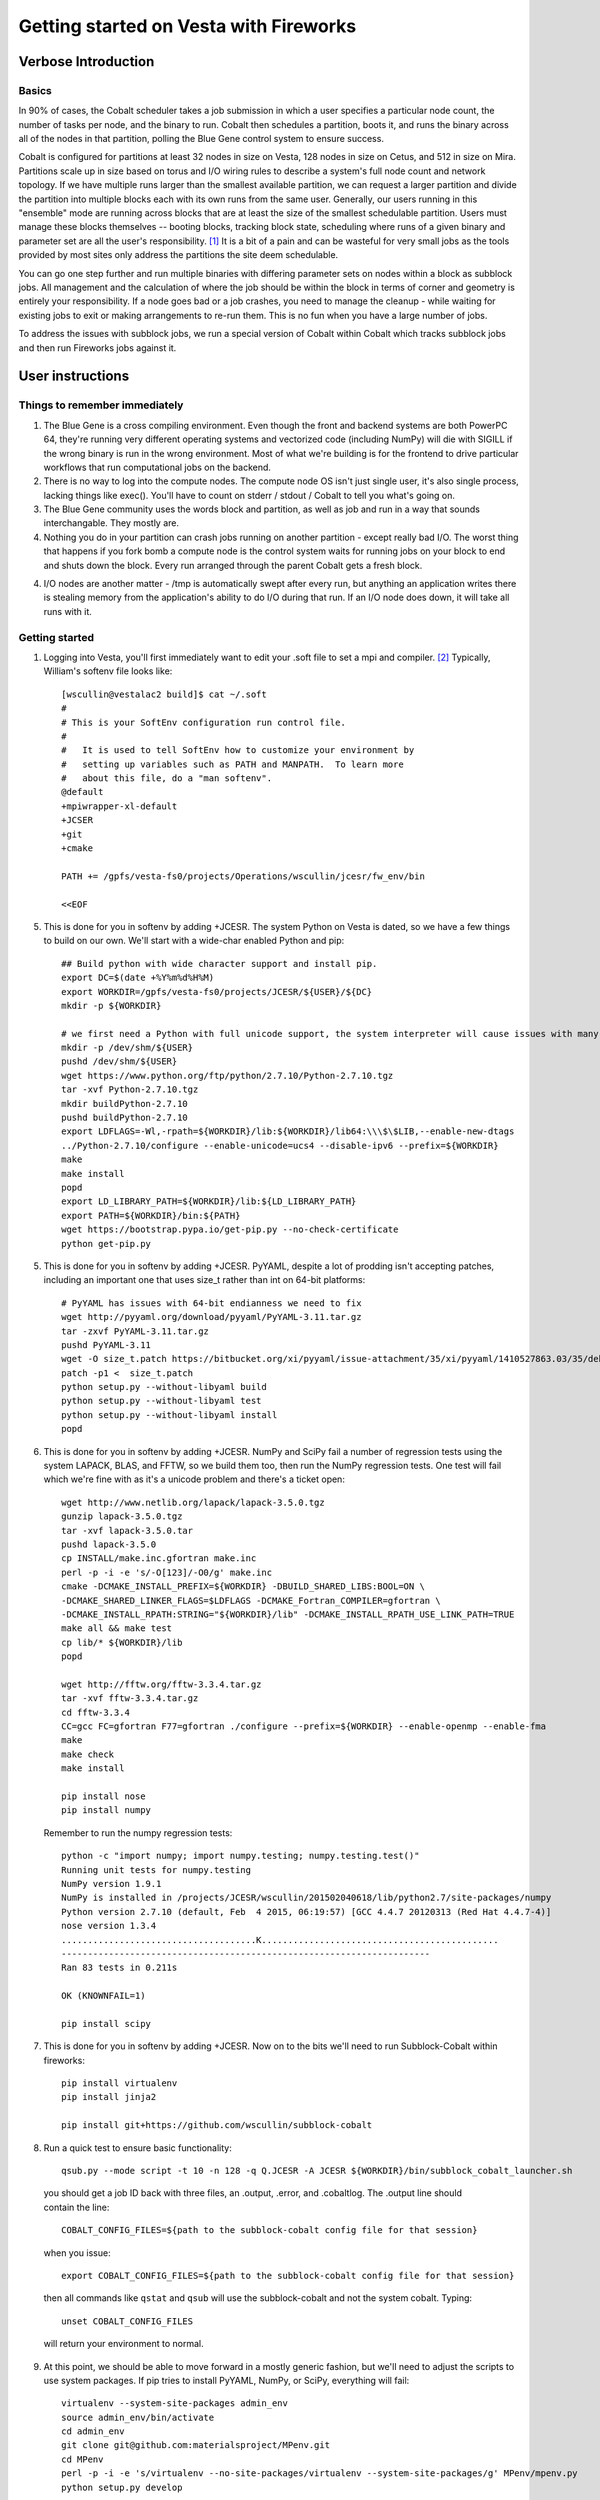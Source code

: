 ===========================================
 Getting started on Vesta with Fireworks
===========================================

Verbose Introduction
====================

Basics
------

In 90% of cases, the Cobalt scheduler takes a job submission in which a user specifies a particular node count, the number of tasks per node, and the binary to run. Cobalt then schedules a partition, boots it, and runs the binary across all of the nodes in that partition, polling the Blue Gene control system to ensure success.

Cobalt is configured for partitions at least 32 nodes in size on Vesta, 128 nodes in size on Cetus, and 512 in size on Mira. Partitions scale up in size based on torus and I/O wiring rules to describe a system's full node count and network topology. If we have multiple runs larger than the smallest available partition, we can request a larger partition and divide the partition into multiple blocks each with its own runs from the same user. Generally, our users running in this "ensemble" mode are running across blocks that are at least the size of the smallest schedulable partition. Users must manage these blocks themselves -- booting blocks, tracking block state, scheduling where runs of a given binary and parameter set are all the user's responsibility. [#f1]_ It is a bit of a pain and can be wasteful for very small jobs as the tools provided by most sites only address the partitions the site deem schedulable.

You can go one step further and run multiple binaries with differing parameter sets on nodes within a block as subblock jobs. All management and the calculation of where the job should be within the block in terms of corner and geometry is entirely your responsibility. If a node goes bad or a job crashes, you need to manage the cleanup - while waiting for existing jobs to exit or making arrangements to re-run them. This is no fun when you have a large number of jobs.

To address the issues with subblock jobs, we run a special version of Cobalt within Cobalt which tracks subblock jobs and then run Fireworks jobs against it. 

User instructions
=================

Things to remember immediately
------------------------------

1. The Blue Gene is a cross compiling environment. Even though the front and backend systems are both PowerPC 64, they're running very different operating systems and vectorized code (including NumPy) will die with SIGILL if the wrong binary is run in the wrong environment. Most of what we're building is for the frontend to drive particular workflows that run computational jobs on the backend.

2. There is no way to log into the compute nodes. The compute node OS isn't just single user, it's also single process, lacking things like exec(). You'll have to count on stderr / stdout / Cobalt to tell you what's going on.

3. The Blue Gene community uses the words block and partition, as well as job and run in a way that sounds interchangable. They mostly are.

4. Nothing you do in your partition can crash jobs running on another partition - except really bad I/O. The worst thing that happens if you fork bomb a compute node is the control system waits for running jobs on your block to end and shuts down the block. Every run arranged through the parent Cobalt gets a fresh block.

4. I/O nodes are another matter - /tmp is automatically swept after every run, but anything an application writes there is stealing memory from the application's ability to do I/O during that run. If an I/O node does down, it will take all runs with it.

Getting started
---------------

1. Logging into Vesta, you'll first immediately want to edit your .soft file to set a mpi and compiler. [#f2]_ Typically, William's softenv file looks like::

    [wscullin@vestalac2 build]$ cat ~/.soft
    #
    # This is your SoftEnv configuration run control file.
    #
    #   It is used to tell SoftEnv how to customize your environment by
    #   setting up variables such as PATH and MANPATH.  To learn more
    #   about this file, do a "man softenv".
    @default
    +mpiwrapper-xl-default
    +JCSER
    +git
    +cmake
    
    PATH += /gpfs/vesta-fs0/projects/Operations/wscullin/jcesr/fw_env/bin
    
    <<EOF

5. This is done for you in softenv by adding +JCESR. The system Python on Vesta is dated, so we have a few things to build on our own. We'll start with a wide-char enabled Python and pip::

    ## Build python with wide character support and install pip.
    export DC=$(date +%Y%m%d%H%M)
    export WORKDIR=/gpfs/vesta-fs0/projects/JCESR/${USER}/${DC}
    mkdir -p ${WORKDIR}
    
    # we first need a Python with full unicode support, the system interpreter will cause issues with many of the MP tools
    mkdir -p /dev/shm/${USER}
    pushd /dev/shm/${USER}
    wget https://www.python.org/ftp/python/2.7.10/Python-2.7.10.tgz
    tar -xvf Python-2.7.10.tgz
    mkdir buildPython-2.7.10
    pushd buildPython-2.7.10
    export LDFLAGS=-Wl,-rpath=${WORKDIR}/lib:${WORKDIR}/lib64:\\\$\$LIB,--enable-new-dtags
    ../Python-2.7.10/configure --enable-unicode=ucs4 --disable-ipv6 --prefix=${WORKDIR}
    make
    make install
    popd
    export LD_LIBRARY_PATH=${WORKDIR}/lib:${LD_LIBRARY_PATH}
    export PATH=${WORKDIR}/bin:${PATH}
    wget https://bootstrap.pypa.io/get-pip.py --no-check-certificate
    python get-pip.py
    
5. This is done for you in softenv by adding +JCESR. PyYAML, despite a lot of prodding isn't accepting patches, including an important one that uses size_t rather than int on 64-bit platforms::
    
    # PyYAML has issues with 64-bit endianness we need to fix
    wget http://pyyaml.org/download/pyyaml/PyYAML-3.11.tar.gz
    tar -zxvf PyYAML-3.11.tar.gz
    pushd PyYAML-3.11
    wget -O size_t.patch https://bitbucket.org/xi/pyyaml/issue-attachment/35/xi/pyyaml/1410527863.03/35/debian-patch.patch
    patch -p1 <  size_t.patch
    python setup.py --without-libyaml build
    python setup.py --without-libyaml test
    python setup.py --without-libyaml install
    popd
    
6. This is done for you in softenv by adding +JCESR. NumPy and SciPy fail a number of regression tests using the system LAPACK, BLAS, and FFTW, so we build them too, then run the NumPy regression tests. One test will fail which we're fine with as it's a unicode problem and there's a ticket open::
    
    wget http://www.netlib.org/lapack/lapack-3.5.0.tgz
    gunzip lapack-3.5.0.tgz
    tar -xvf lapack-3.5.0.tar
    pushd lapack-3.5.0
    cp INSTALL/make.inc.gfortran make.inc
    perl -p -i -e 's/-O[123]/-O0/g' make.inc
    cmake -DCMAKE_INSTALL_PREFIX=${WORKDIR} -DBUILD_SHARED_LIBS:BOOL=ON \
    -DCMAKE_SHARED_LINKER_FLAGS=$LDFLAGS -DCMAKE_Fortran_COMPILER=gfortran \
    -DCMAKE_INSTALL_RPATH:STRING="${WORKDIR}/lib" -DCMAKE_INSTALL_RPATH_USE_LINK_PATH=TRUE
    make all && make test
    cp lib/* ${WORKDIR}/lib
    popd
    
    wget http://fftw.org/fftw-3.3.4.tar.gz
    tar -xvf fftw-3.3.4.tar.gz
    cd fftw-3.3.4
    CC=gcc FC=gfortran F77=gfortran ./configure --prefix=${WORKDIR} --enable-openmp --enable-fma
    make
    make check
    make install
    
    pip install nose
    pip install numpy
    

  Remember to run the numpy regression tests::

    python -c "import numpy; import numpy.testing; numpy.testing.test()"
    Running unit tests for numpy.testing
    NumPy version 1.9.1
    NumPy is installed in /projects/JCESR/wscullin/201502040618/lib/python2.7/site-packages/numpy
    Python version 2.7.10 (default, Feb  4 2015, 06:19:57) [GCC 4.4.7 20120313 (Red Hat 4.4.7-4)]
    nose version 1.3.4
    .....................................K.............................................
    ----------------------------------------------------------------------
    Ran 83 tests in 0.211s
    
    OK (KNOWNFAIL=1)
    
    pip install scipy

7. This is done for you in softenv by adding +JCESR. Now on to the bits we'll need to run Subblock-Cobalt within fireworks::

    pip install virtualenv
    pip install jinja2    

    pip install git+https://github.com/wscullin/subblock-cobalt
    
8. Run a quick test to ensure basic functionality::

    qsub.py --mode script -t 10 -n 128 -q Q.JCESR -A JCESR ${WORKDIR}/bin/subblock_cobalt_launcher.sh

  you should get a job ID back with three files, an .output, .error, and .cobaltlog. The .output line should contain the line::

    COBALT_CONFIG_FILES=${path to the subblock-cobalt config file for that session}
    
  when you issue::
    
    export COBALT_CONFIG_FILES=${path to the subblock-cobalt config file for that session}

  then all commands like ``qstat`` and ``qsub`` will use the subblock-cobalt and not the system cobalt. Typing::

    unset COBALT_CONFIG_FILES
    
  will return your environment to normal. 
  
9. At this point, we should be able to move forward in a mostly generic fashion, but we'll need to adjust the scripts to use system packages. If pip tries to install PyYAML, NumPy, or SciPy, everything will fail::
    
    virtualenv --system-site-packages admin_env
    source admin_env/bin/activate
    cd admin_env
    git clone git@github.com:materialsproject/MPenv.git
    cd MPenv
    perl -p -i -e 's/virtualenv --no-site-packages/virtualenv --system-site-packages/g' MPenv/mpenv.py
    python setup.py develop

10. As the install progresses, almost everything should install automatially. In general, if a component gets hung up on install, one needs to track down a line with ``--no-site-packages`` and replace it with ``--system-site-packages`` to force the use of the site version we installed.
    
  to use the version of Fireworks with Cobalt support baked in.
    
12. At this point individual scripts and paths may require modification, but it should be possible to use consituent parts together to get something done. Just adjust the ``qsub`` in line 8 to fit the wallclock needed for your runs and remember to set ``COBALT_CONFIG_FILES`` to the run for the parent Cobalt. William is looking at adding convienience functions in the shell to make going back and forth between the parent environment and subblock-cobalt environment easier based on feedback from early users. Other feedback is greatly welcomed.

.. [#f1] http://www.alcf.anl.gov/files/ensemble_jobs_0.pdf
.. [#f2] http://www.alcf.anl.gov/user-guides/overview-how-compile-and-link
